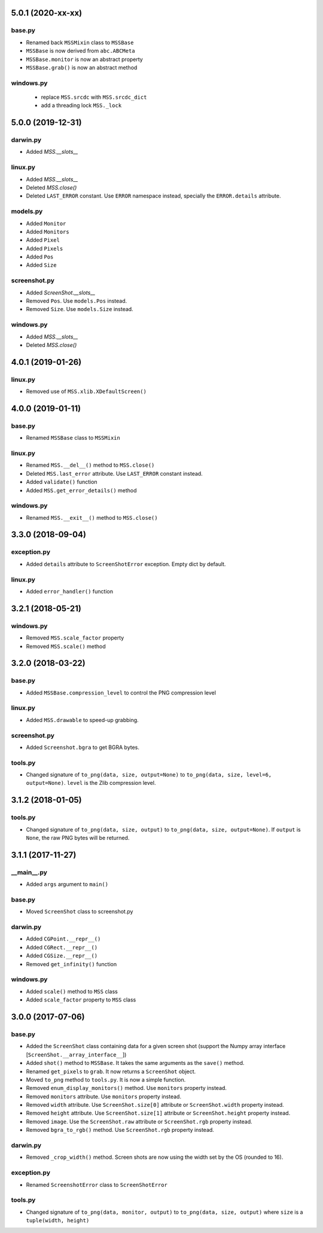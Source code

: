 5.0.1 (2020-xx-xx)
==================

base.py
-------
- Renamed back ``MSSMixin`` class to ``MSSBase``
- ``MSSBase`` is now derived from ``abc.ABCMeta``
- ``MSSBase.monitor`` is now an abstract property
- ``MSSBase.grab()`` is now an abstract method

windows.py
----------
 - replace ``MSS.srcdc`` with ``MSS.srcdc_dict``
 - add a threading lock ``MSS._lock``


5.0.0 (2019-12-31)
==================

darwin.py
---------
- Added `MSS.__slots__`

linux.py
--------
- Added `MSS.__slots__`
- Deleted `MSS.close()`
- Deleted ``LAST_ERROR`` constant. Use ``ERROR`` namespace instead, specially the ``ERROR.details`` attribute.

models.py
---------
- Added ``Monitor``
- Added ``Monitors``
- Added ``Pixel``
- Added ``Pixels``
- Added ``Pos``
- Added ``Size``

screenshot.py
-------------
- Added `ScreenShot.__slots__`
- Removed ``Pos``. Use ``models.Pos`` instead.
- Removed ``Size``. Use ``models.Size`` instead.

windows.py
----------
- Added `MSS.__slots__`
- Deleted `MSS.close()`


4.0.1 (2019-01-26)
==================

linux.py
--------
- Removed use of ``MSS.xlib.XDefaultScreen()``


4.0.0 (2019-01-11)
==================

base.py
-------
- Renamed ``MSSBase`` class to ``MSSMixin``

linux.py
--------
- Renamed ``MSS.__del__()`` method to ``MSS.close()``
- Deleted ``MSS.last_error`` attribute. Use ``LAST_ERROR`` constant instead.
- Added ``validate()`` function
- Added ``MSS.get_error_details()`` method

windows.py
----------
- Renamed ``MSS.__exit__()`` method to ``MSS.close()``


3.3.0 (2018-09-04)
==================

exception.py
------------
- Added ``details`` attribute to ``ScreenShotError`` exception. Empty dict by default.

linux.py
--------
- Added ``error_handler()`` function


3.2.1 (2018-05-21)
==================

windows.py
----------
- Removed ``MSS.scale_factor`` property
- Removed ``MSS.scale()`` method


3.2.0 (2018-03-22)
==================

base.py
-------
- Added ``MSSBase.compression_level`` to control the PNG compression level

linux.py
--------
- Added ``MSS.drawable`` to speed-up grabbing.

screenshot.py
-------------
- Added ``Screenshot.bgra`` to get BGRA bytes.

tools.py
--------
- Changed signature of ``to_png(data, size, output=None)`` to ``to_png(data, size, level=6, output=None)``. ``level`` is the Zlib compression level.


3.1.2 (2018-01-05)
==================

tools.py
--------
- Changed signature of ``to_png(data, size, output)`` to ``to_png(data, size, output=None)``. If ``output`` is ``None``, the raw PNG bytes will be returned.


3.1.1 (2017-11-27)
==================

__main__.py
-----------
- Added ``args`` argument to ``main()``

base.py
-------
- Moved ``ScreenShot`` class to screenshot.py

darwin.py
---------
- Added ``CGPoint.__repr__()``
- Added ``CGRect.__repr__()``
- Added ``CGSize.__repr__()``
- Removed ``get_infinity()`` function

windows.py
----------
- Added ``scale()`` method to ``MSS`` class
- Added ``scale_factor`` property to ``MSS`` class


3.0.0 (2017-07-06)
==================

base.py
-------
- Added the ``ScreenShot`` class containing data for a given screen shot (support the Numpy array interface [``ScreenShot.__array_interface__``])
- Added ``shot()`` method to ``MSSBase``. It takes the same arguments as the ``save()`` method.
- Renamed ``get_pixels`` to ``grab``. It now returns a ``ScreenShot`` object.
- Moved ``to_png`` method to ``tools.py``. It is now a simple function.
- Removed ``enum_display_monitors()`` method. Use ``monitors`` property instead.
- Removed ``monitors`` attribute. Use ``monitors`` property instead.
- Removed ``width`` attribute. Use ``ScreenShot.size[0]`` attribute or ``ScreenShot.width`` property instead.
- Removed ``height`` attribute. Use ``ScreenShot.size[1]`` attribute or ``ScreenShot.height`` property instead.
- Removed ``image``. Use the ``ScreenShot.raw`` attribute or ``ScreenShot.rgb`` property instead.
- Removed ``bgra_to_rgb()`` method. Use ``ScreenShot.rgb`` property instead.

darwin.py
---------
- Removed ``_crop_width()`` method. Screen shots are now using the width set by the OS (rounded to 16).

exception.py
------------
- Renamed ``ScreenshotError`` class to ``ScreenShotError``

tools.py
--------
- Changed signature of ``to_png(data, monitor, output)`` to ``to_png(data, size, output)`` where ``size`` is a ``tuple(width, height)``

